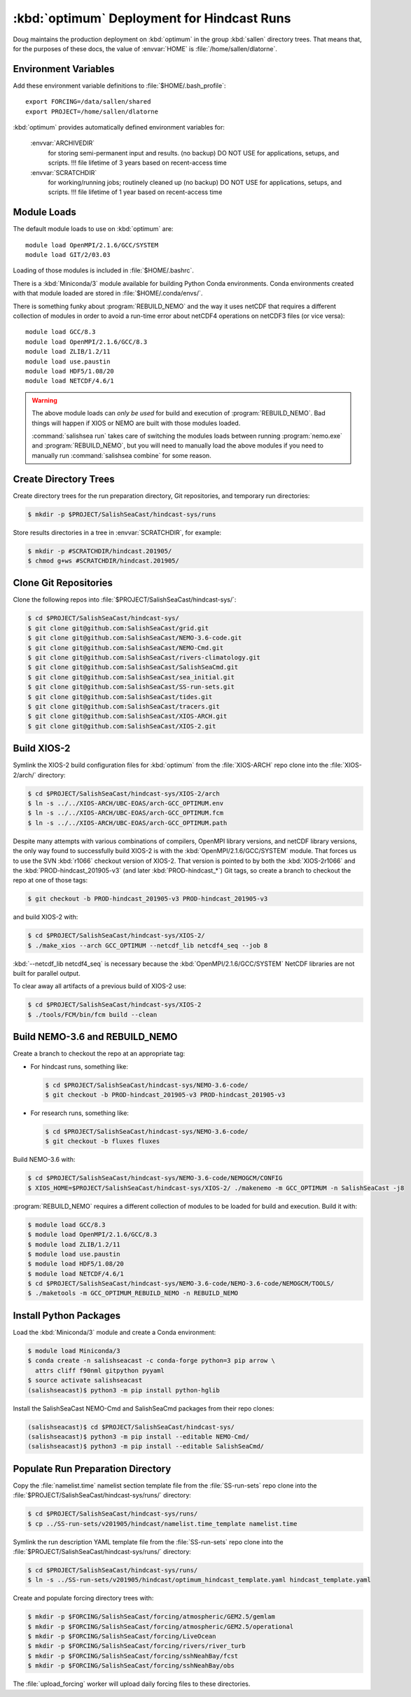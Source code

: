 ..  Copyright 2013-2021 The Salish Sea MEOPAR contributors
..  and The University of British Columbia
..
..  Licensed under the Apache License, Version 2.0 (the "License");
..  you may not use this file except in compliance with the License.
..  You may obtain a copy of the License at
..
..     https://www.apache.org/licenses/LICENSE-2.0
..
..  Unless required by applicable law or agreed to in writing, software
..  distributed under the License is distributed on an "AS IS" BASIS,
..  WITHOUT WARRANTIES OR CONDITIONS OF ANY KIND, either express or implied.
..  See the License for the specific language governing permissions and
..  limitations under the License.

.. _OptimumDeployment:

*******************************************
:kbd:`optimum` Deployment for Hindcast Runs
*******************************************

Doug maintains the production deployment on :kbd:`optimum` in the group :kbd:`sallen` directory trees.
That means that,
for the purposes of these docs,
the value of :envvar:`HOME` is :file:`/home/sallen/dlatorne`.


Environment Variables
=====================

Add these environment variable definitions to :file:`$HOME/.bash_profile`::

  export FORCING=/data/sallen/shared
  export PROJECT=/home/sallen/dlatorne

:kbd:`optimum` provides automatically defined environment variables for:

  :envvar:`ARCHIVEDIR`
    for storing semi-permanent input and results. (no backup)
    DO NOT USE for applications, setups, and scripts.
    !!! file lifetime of 3 years based on recent-access time
  :envvar:`SCRATCHDIR`
    for working/running jobs; routinely cleaned up (no backup)
    DO NOT USE for applications, setups, and scripts.
    !!! file lifetime of 1 year based on recent-access time


Module Loads
============

The default module loads to use on :kbd:`optimum` are::

  module load OpenMPI/2.1.6/GCC/SYSTEM
  module load GIT/2/03.03

Loading of those modules is included in :file:`$HOME/.bashrc`.

There is a :kbd:`Miniconda/3` module available for building Python Conda environments.
Conda environments created with that module loaded are stored in :file:`$HOME/.conda/envs/`.

There is something funky about :program:`REBUILD_NEMO` and the way it uses netCDF that requires a different collection of modules in order to avoid a run-time error about netCDF4 operations on netCDF3 files
(or vice versa)::

  module load GCC/8.3
  module load OpenMPI/2.1.6/GCC/8.3
  module load ZLIB/1.2/11
  module load use.paustin
  module load HDF5/1.08/20
  module load NETCDF/4.6/1

.. warning::
    The above module loads can *only be used* for build and execution of :program:`REBUILD_NEMO`.
    Bad things will happen if XIOS or NEMO are built with those modules loaded.

    :command:`salishsea run` takes care of switching the modules loads between running :program:`nemo.exe` and :program:`REBUILD_NEMO`,
    but you will need to manually load the above modules if you need to manually run :command:`salishsea combine` for some reason.


Create Directory Trees
======================

Create directory trees for the run preparation directory,
Git repositories,
and temporary run directories:

.. code-block:: bash

    $ mkdir -p $PROJECT/SalishSeaCast/hindcast-sys/runs

Store results directories in a tree in :envvar:`SCRATCHDIR`,
for example:

.. code-block:: bash

    $ mkdir -p #SCRATCHDIR/hindcast.201905/
    $ chmod g+ws #SCRATCHDIR/hindcast.201905/


Clone Git Repositories
======================

Clone the following repos into :file:`$PROJECT/SalishSeaCast/hindcast-sys/`:

.. code-block:: bash

    $ cd $PROJECT/SalishSeaCast/hindcast-sys/
    $ git clone git@github.com:SalishSeaCast/grid.git
    $ git clone git@github.com:SalishSeaCast/NEMO-3.6-code.git
    $ git clone git@github.com:SalishSeaCast/NEMO-Cmd.git
    $ git clone git@github.com:SalishSeaCast/rivers-climatology.git
    $ git clone git@github.com:SalishSeaCast/SalishSeaCmd.git
    $ git clone git@github.com:SalishSeaCast/sea_initial.git
    $ git clone git@github.com:SalishSeaCast/SS-run-sets.git
    $ git clone git@github.com:SalishSeaCast/tides.git
    $ git clone git@github.com:SalishSeaCast/tracers.git
    $ git clone git@github.com:SalishSeaCast/XIOS-ARCH.git
    $ git clone git@github.com:SalishSeaCast/XIOS-2.git


Build XIOS-2
============

Symlink the XIOS-2 build configuration files for :kbd:`optimum` from the :file:`XIOS-ARCH` repo clone into the :file:`XIOS-2/arch/` directory:

.. code-block:: bash

    $ cd $PROJECT/SalishSeaCast/hindcast-sys/XIOS-2/arch
    $ ln -s ../../XIOS-ARCH/UBC-EOAS/arch-GCC_OPTIMUM.env
    $ ln -s ../../XIOS-ARCH/UBC-EOAS/arch-GCC_OPTIMUM.fcm
    $ ln -s ../../XIOS-ARCH/UBC-EOAS/arch-GCC_OPTIMUM.path

Despite many attempts with various combinations of compilers,
OpenMPI library versions,
and netCDF library versions,
the only way found to successfully build XIOS-2 is with the :kbd:`OpenMPI/2.1.6/GCC/SYSTEM` module.
That forces us to use the SVN :kbd:`r1066` checkout version of XIOS-2.
That version is pointed to by both the :kbd:`XIOS-2r1066` and the :kbd:`PROD-hindcast_201905-v3`
(and later :kbd:`PROD-hindcast_*`)
Git tags,
so create a branch to checkout the repo at one of those tags:

.. code-block:: bash

    $ git checkout -b PROD-hindcast_201905-v3 PROD-hindcast_201905-v3

and build XIOS-2 with:

.. code-block:: bash

    $ cd $PROJECT/SalishSeaCast/hindcast-sys/XIOS-2/
    $ ./make_xios --arch GCC_OPTIMUM --netcdf_lib netcdf4_seq --job 8

:kbd:`--netcdf_lib netcdf4_seq` is necessary because the :kbd:`OpenMPI/2.1.6/GCC/SYSTEM`  NetCDF libraries are not built for parallel output.

To clear away all artifacts of a previous build of XIOS-2 use:

.. code-block:: bash

    $ cd $PROJECT/SalishSeaCast/hindcast-sys/XIOS-2
    $ ./tools/FCM/bin/fcm build --clean


Build NEMO-3.6 and REBUILD_NEMO
===============================

Create a branch to checkout the repo at an appropriate tag:

* For hindcast runs,
  something like:

  .. code-block:: bash

      $ cd $PROJECT/SalishSeaCast/hindcast-sys/NEMO-3.6-code/
      $ git checkout -b PROD-hindcast_201905-v3 PROD-hindcast_201905-v3

* For research runs,
  something like:

  .. code-block:: bash

      $ cd $PROJECT/SalishSeaCast/hindcast-sys/NEMO-3.6-code/
      $ git checkout -b fluxes fluxes

Build NEMO-3.6 with:

.. code-block:: bash

    $ cd $PROJECT/SalishSeaCast/hindcast-sys/NEMO-3.6-code/NEMOGCM/CONFIG
    $ XIOS_HOME=$PROJECT/SalishSeaCast/hindcast-sys/XIOS-2/ ./makenemo -m GCC_OPTIMUM -n SalishSeaCast -j8

:program:`REBUILD_NEMO` requires a different collection of modules to be loaded for build and execution.
Build it with:

.. code-block:: bash

    $ module load GCC/8.3
    $ module load OpenMPI/2.1.6/GCC/8.3
    $ module load ZLIB/1.2/11
    $ module load use.paustin
    $ module load HDF5/1.08/20
    $ module load NETCDF/4.6/1
    $ cd $PROJECT/SalishSeaCast/hindcast-sys/NEMO-3.6-code/NEMO-3.6-code/NEMOGCM/TOOLS/
    $ ./maketools -m GCC_OPTIMUM_REBUILD_NEMO -n REBUILD_NEMO


Install Python Packages
=======================

Load the :kbd:`Miniconda/3` module and create a Conda environment:

.. code-block:: bash

    $ module load Miniconda/3
    $ conda create -n salishseacast -c conda-forge python=3 pip arrow \
      attrs cliff f90nml gitpython pyyaml
    $ source activate salishseacast
    (salishseacast)$ python3 -m pip install python-hglib

Install the SalishSeaCast NEMO-Cmd and SalishSeaCmd packages from their repo clones:

.. code-block:: bash

    (salishseacast)$ cd $PROJECT/SalishSeaCast/hindcast-sys/
    (salishseacast)$ python3 -m pip install --editable NEMO-Cmd/
    (salishseacast)$ python3 -m pip install --editable SalishSeaCmd/


Populate Run Preparation Directory
==================================

Copy the :file:`namelist.time` namelist section template file from the :file:`SS-run-sets` repo clone into the :file:`$PROJECT/SalishSeaCast/hindcast-sys/runs/` directory:

.. code-block:: bash

    $ cd $PROJECT/SalishSeaCast/hindcast-sys/runs/
    $ cp ../SS-run-sets/v201905/hindcast/namelist.time_template namelist.time

Symlink the run description YAML template file from the :file:`SS-run-sets` repo clone into the :file:`$PROJECT/SalishSeaCast/hindcast-sys/runs/` directory:

.. code-block:: bash

    $ cd $PROJECT/SalishSeaCast/hindcast-sys/runs/
    $ ln -s ../SS-run-sets/v201905/hindcast/optimum_hindcast_template.yaml hindcast_template.yaml

Create and populate forcing directory trees with:

.. code-block:: bash

    $ mkdir -p $FORCING/SalishSeaCast/forcing/atmospheric/GEM2.5/gemlam
    $ mkdir -p $FORCING/SalishSeaCast/forcing/atmospheric/GEM2.5/operational
    $ mkdir -p $FORCING/SalishSeaCast/forcing/LiveOcean
    $ mkdir -p $FORCING/SalishSeaCast/forcing/rivers/river_turb
    $ mkdir -p $FORCING/SalishSeaCast/forcing/sshNeahBay/fcst
    $ mkdir -p $FORCING/SalishSeaCast/forcing/sshNeahBay/obs

The :file:`upload_forcing` worker will upload daily forcing files to these directories.
